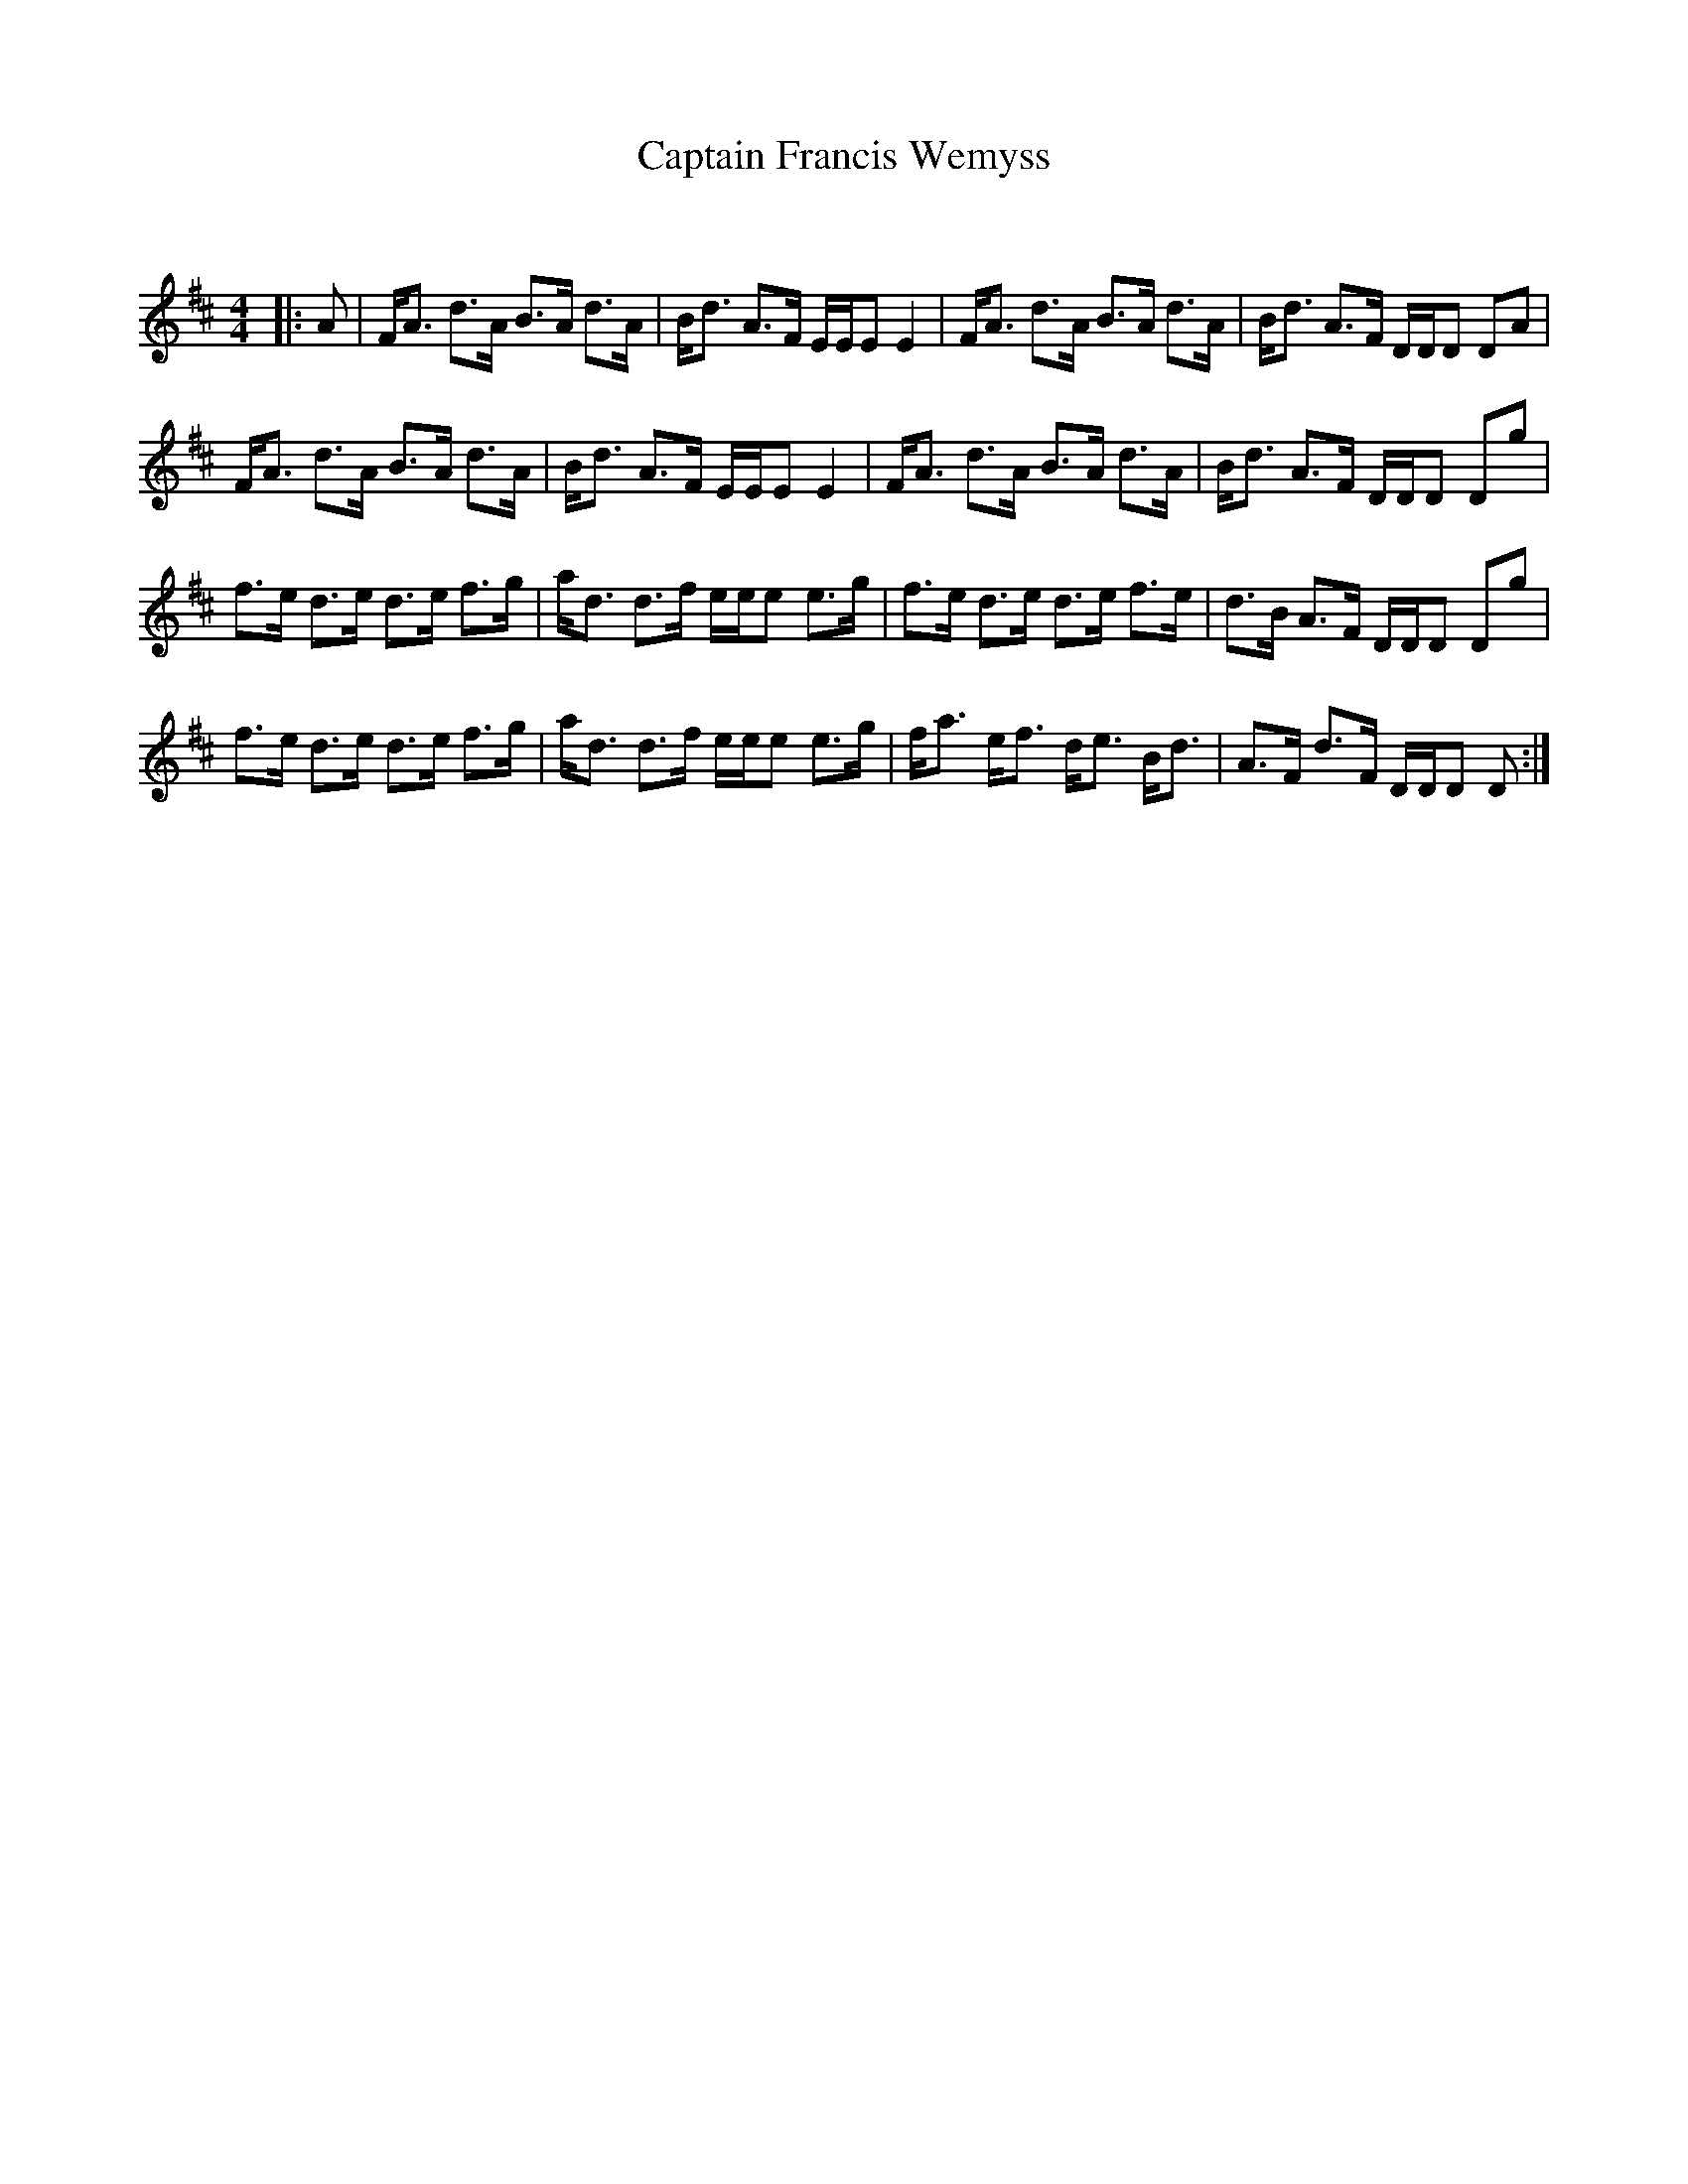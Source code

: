 X:1
T: Captain Francis Wemyss
C:
R:Strathspey
Q: 128
K:D
M:4/4
L:1/16
|:A2|FA3 d3A B3A d3A|Bd3 A3F EEE2 E4|FA3 d3A B3A d3A|Bd3 A3F DDD2 D2A2|
FA3 d3A B3A d3A|Bd3 A3F EEE2 E4|FA3 d3A B3A d3A|Bd3 A3F DDD2 D2g2|
f3e d3e d3e f3g|ad3 d3f eee2 e3g|f3e d3e d3e f3e|d3B A3F DDD2 D2g2|
f3e d3e d3e f3g|ad3 d3f eee2 e3g|fa3 ef3 de3 Bd3|A3F d3F DDD2 D2:|
